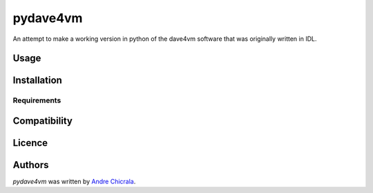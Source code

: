 pydave4vm
=========

.. image:: https://img.shields.io/pypi/v/pydave4vm.svg
    :target: https://pypi.python.org/pypi/pydave4vm
    :alt: Latest PyPI version

.. image:: https://travis-ci.org/borntyping/cookiecutter-pypackage-minimal.png
   :target: https://travis-ci.org/borntyping/cookiecutter-pypackage-minimal
   :alt: Latest Travis CI build status

An attempt to make a working version in python of the dave4vm software that was originally written in IDL. 

Usage
-----

Installation
------------

Requirements
^^^^^^^^^^^^

Compatibility
-------------

Licence
-------

Authors
-------

`pydave4vm` was written by `Andre Chicrala <andrechicrala@gmail.com>`_.
